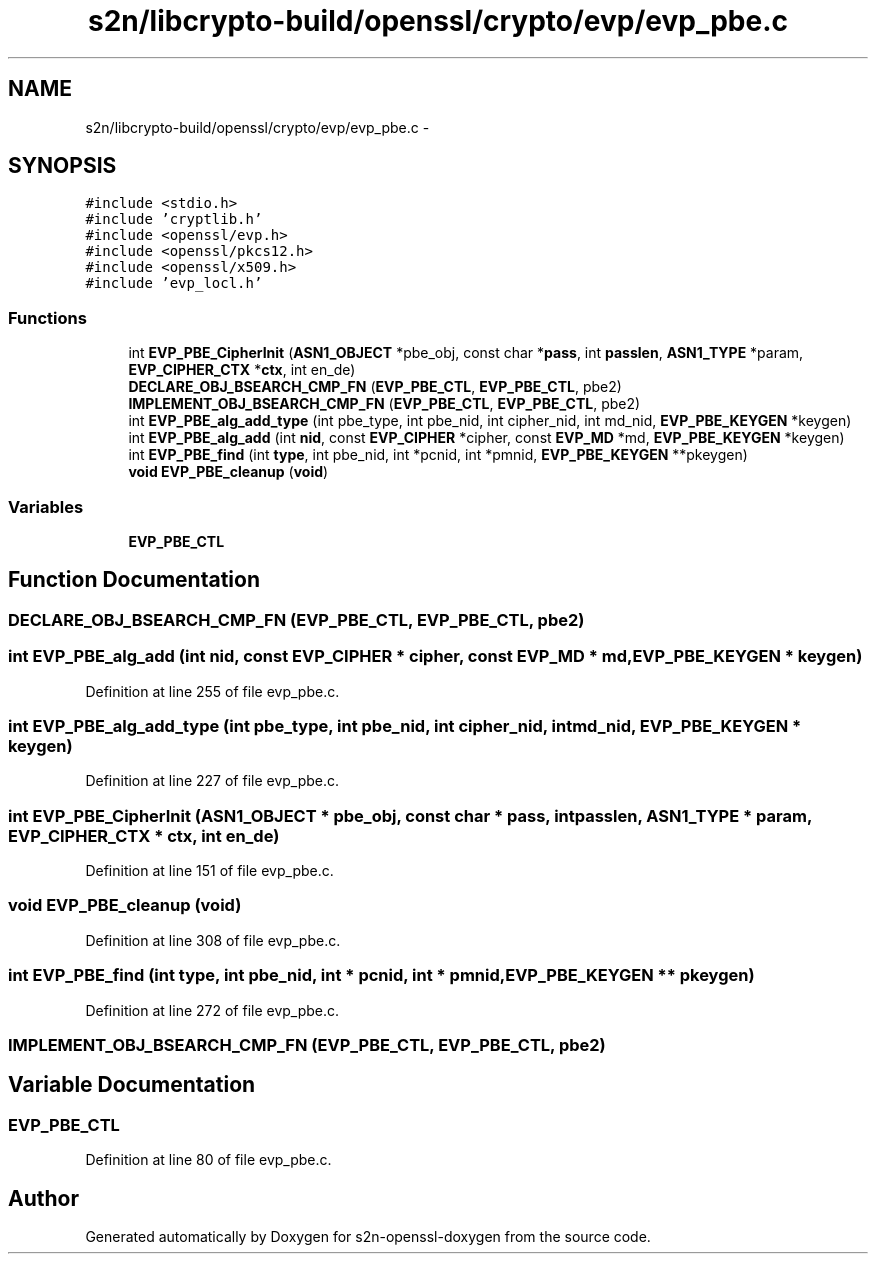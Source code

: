 .TH "s2n/libcrypto-build/openssl/crypto/evp/evp_pbe.c" 3 "Thu Jun 30 2016" "s2n-openssl-doxygen" \" -*- nroff -*-
.ad l
.nh
.SH NAME
s2n/libcrypto-build/openssl/crypto/evp/evp_pbe.c \- 
.SH SYNOPSIS
.br
.PP
\fC#include <stdio\&.h>\fP
.br
\fC#include 'cryptlib\&.h'\fP
.br
\fC#include <openssl/evp\&.h>\fP
.br
\fC#include <openssl/pkcs12\&.h>\fP
.br
\fC#include <openssl/x509\&.h>\fP
.br
\fC#include 'evp_locl\&.h'\fP
.br

.SS "Functions"

.in +1c
.ti -1c
.RI "int \fBEVP_PBE_CipherInit\fP (\fBASN1_OBJECT\fP *pbe_obj, const char *\fBpass\fP, int \fBpasslen\fP, \fBASN1_TYPE\fP *param, \fBEVP_CIPHER_CTX\fP *\fBctx\fP, int en_de)"
.br
.ti -1c
.RI "\fBDECLARE_OBJ_BSEARCH_CMP_FN\fP (\fBEVP_PBE_CTL\fP, \fBEVP_PBE_CTL\fP, pbe2)"
.br
.ti -1c
.RI "\fBIMPLEMENT_OBJ_BSEARCH_CMP_FN\fP (\fBEVP_PBE_CTL\fP, \fBEVP_PBE_CTL\fP, pbe2)"
.br
.ti -1c
.RI "int \fBEVP_PBE_alg_add_type\fP (int pbe_type, int pbe_nid, int cipher_nid, int md_nid, \fBEVP_PBE_KEYGEN\fP *keygen)"
.br
.ti -1c
.RI "int \fBEVP_PBE_alg_add\fP (int \fBnid\fP, const \fBEVP_CIPHER\fP *cipher, const \fBEVP_MD\fP *md, \fBEVP_PBE_KEYGEN\fP *keygen)"
.br
.ti -1c
.RI "int \fBEVP_PBE_find\fP (int \fBtype\fP, int pbe_nid, int *pcnid, int *pmnid, \fBEVP_PBE_KEYGEN\fP **pkeygen)"
.br
.ti -1c
.RI "\fBvoid\fP \fBEVP_PBE_cleanup\fP (\fBvoid\fP)"
.br
.in -1c
.SS "Variables"

.in +1c
.ti -1c
.RI "\fBEVP_PBE_CTL\fP"
.br
.in -1c
.SH "Function Documentation"
.PP 
.SS "DECLARE_OBJ_BSEARCH_CMP_FN (\fBEVP_PBE_CTL\fP, \fBEVP_PBE_CTL\fP, pbe2)"

.SS "int EVP_PBE_alg_add (int nid, const \fBEVP_CIPHER\fP * cipher, const \fBEVP_MD\fP * md, \fBEVP_PBE_KEYGEN\fP * keygen)"

.PP
Definition at line 255 of file evp_pbe\&.c\&.
.SS "int EVP_PBE_alg_add_type (int pbe_type, int pbe_nid, int cipher_nid, int md_nid, \fBEVP_PBE_KEYGEN\fP * keygen)"

.PP
Definition at line 227 of file evp_pbe\&.c\&.
.SS "int EVP_PBE_CipherInit (\fBASN1_OBJECT\fP * pbe_obj, const char * pass, int passlen, \fBASN1_TYPE\fP * param, \fBEVP_CIPHER_CTX\fP * ctx, int en_de)"

.PP
Definition at line 151 of file evp_pbe\&.c\&.
.SS "\fBvoid\fP EVP_PBE_cleanup (\fBvoid\fP)"

.PP
Definition at line 308 of file evp_pbe\&.c\&.
.SS "int EVP_PBE_find (int type, int pbe_nid, int * pcnid, int * pmnid, \fBEVP_PBE_KEYGEN\fP ** pkeygen)"

.PP
Definition at line 272 of file evp_pbe\&.c\&.
.SS "IMPLEMENT_OBJ_BSEARCH_CMP_FN (\fBEVP_PBE_CTL\fP, \fBEVP_PBE_CTL\fP, pbe2)"

.SH "Variable Documentation"
.PP 
.SS "EVP_PBE_CTL"

.PP
Definition at line 80 of file evp_pbe\&.c\&.
.SH "Author"
.PP 
Generated automatically by Doxygen for s2n-openssl-doxygen from the source code\&.
